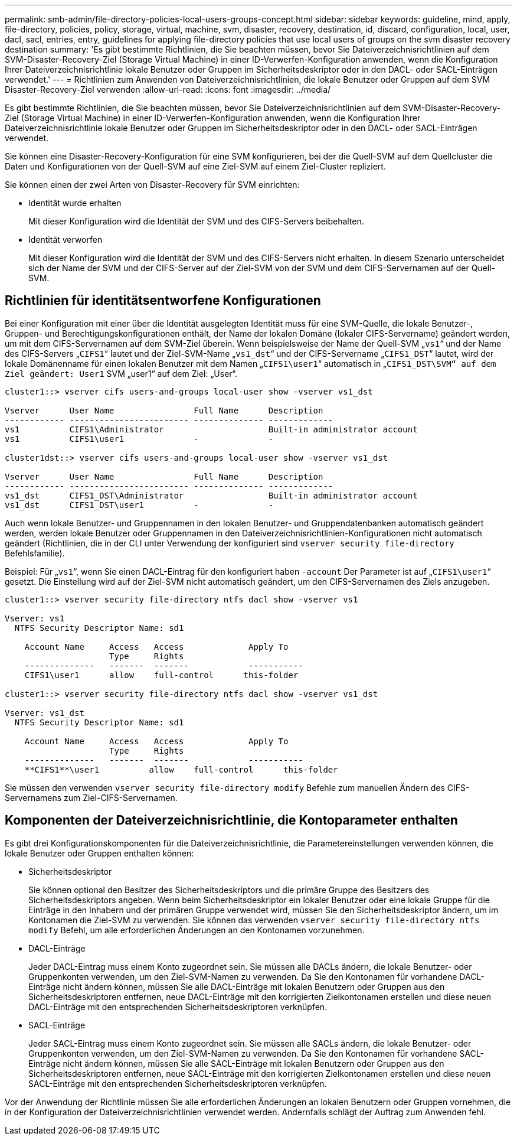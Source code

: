 ---
permalink: smb-admin/file-directory-policies-local-users-groups-concept.html 
sidebar: sidebar 
keywords: guideline, mind, apply, file-directory, policies, policy, storage, virtual, machine, svm, disaster, recovery, destination, id, discard, configuration, local, user, dacl, sacl, entries, entry, guidelines for applying file-directory policies that use local users of groups on the svm disaster recovery destination 
summary: 'Es gibt bestimmte Richtlinien, die Sie beachten müssen, bevor Sie Dateiverzeichnisrichtlinien auf dem SVM-Disaster-Recovery-Ziel (Storage Virtual Machine) in einer ID-Verwerfen-Konfiguration anwenden, wenn die Konfiguration Ihrer Dateiverzeichnisrichtlinie lokale Benutzer oder Gruppen im Sicherheitsdeskriptor oder in den DACL- oder SACL-Einträgen verwendet.' 
---
= Richtlinien zum Anwenden von Dateiverzeichnisrichtlinien, die lokale Benutzer oder Gruppen auf dem SVM Disaster-Recovery-Ziel verwenden
:allow-uri-read: 
:icons: font
:imagesdir: ../media/


[role="lead"]
Es gibt bestimmte Richtlinien, die Sie beachten müssen, bevor Sie Dateiverzeichnisrichtlinien auf dem SVM-Disaster-Recovery-Ziel (Storage Virtual Machine) in einer ID-Verwerfen-Konfiguration anwenden, wenn die Konfiguration Ihrer Dateiverzeichnisrichtlinie lokale Benutzer oder Gruppen im Sicherheitsdeskriptor oder in den DACL- oder SACL-Einträgen verwendet.

Sie können eine Disaster-Recovery-Konfiguration für eine SVM konfigurieren, bei der die Quell-SVM auf dem Quellcluster die Daten und Konfigurationen von der Quell-SVM auf eine Ziel-SVM auf einem Ziel-Cluster repliziert.

Sie können einen der zwei Arten von Disaster-Recovery für SVM einrichten:

* Identität wurde erhalten
+
Mit dieser Konfiguration wird die Identität der SVM und des CIFS-Servers beibehalten.

* Identität verworfen
+
Mit dieser Konfiguration wird die Identität der SVM und des CIFS-Servers nicht erhalten. In diesem Szenario unterscheidet sich der Name der SVM und der CIFS-Server auf der Ziel-SVM von der SVM und dem CIFS-Servernamen auf der Quell-SVM.





== Richtlinien für identitätsentworfene Konfigurationen

Bei einer Konfiguration mit einer über die Identität ausgelegten Identität muss für eine SVM-Quelle, die lokale Benutzer-, Gruppen- und Berechtigungskonfigurationen enthält, der Name der lokalen Domäne (lokaler CIFS-Servername) geändert werden, um mit dem CIFS-Servernamen auf dem SVM-Ziel überein. Wenn beispielsweise der Name der Quell-SVM „`vs1`“ und der Name des CIFS-Servers „`CIFS1`“ lautet und der Ziel-SVM-Name „`vs1_dst`“ und der CIFS-Servername „`CIFS1_DST`“ lautet, wird der lokale Domänenname für einen lokalen Benutzer mit dem Namen „`CIFS1\user1`“ automatisch in „`CIFS1_DST\SVM“ auf dem Ziel geändert: User1` SVM „user1“ auf dem Ziel: „User“.

[listing]
----
cluster1::> vserver cifs users-and-groups local-user show -vserver vs1_dst

Vserver      User Name                Full Name      Description
------------ ------------------------ -------------- -------------
vs1          CIFS1\Administrator                     Built-in administrator account
vs1          CIFS1\user1              -              -

cluster1dst::> vserver cifs users-and-groups local-user show -vserver vs1_dst

Vserver      User Name                Full Name      Description
------------ ------------------------ -------------- -------------
vs1_dst      CIFS1_DST\Administrator                 Built-in administrator account
vs1_dst      CIFS1_DST\user1          -              -
----
Auch wenn lokale Benutzer- und Gruppennamen in den lokalen Benutzer- und Gruppendatenbanken automatisch geändert werden, werden lokale Benutzer oder Gruppennamen in den Dateiverzeichnisrichtlinien-Konfigurationen nicht automatisch geändert (Richtlinien, die in der CLI unter Verwendung der konfiguriert sind `vserver security file-directory` Befehlsfamilie).

Beispiel: Für „`vs1`“, wenn Sie einen DACL-Eintrag für den konfiguriert haben `-account` Der Parameter ist auf „`CIFS1\user1`“ gesetzt. Die Einstellung wird auf der Ziel-SVM nicht automatisch geändert, um den CIFS-Servernamen des Ziels anzugeben.

[listing]
----
cluster1::> vserver security file-directory ntfs dacl show -vserver vs1

Vserver: vs1
  NTFS Security Descriptor Name: sd1

    Account Name     Access   Access             Apply To
                     Type     Rights
    --------------   -------  -------            -----------
    CIFS1\user1      allow    full-control      this-folder

cluster1::> vserver security file-directory ntfs dacl show -vserver vs1_dst

Vserver: vs1_dst
  NTFS Security Descriptor Name: sd1

    Account Name     Access   Access             Apply To
                     Type     Rights
    --------------   -------  -------            -----------
    **CIFS1**\user1          allow    full-control      this-folder
----
Sie müssen den verwenden `vserver security file-directory modify` Befehle zum manuellen Ändern des CIFS-Servernamens zum Ziel-CIFS-Servernamen.



== Komponenten der Dateiverzeichnisrichtlinie, die Kontoparameter enthalten

Es gibt drei Konfigurationskomponenten für die Dateiverzeichnisrichtlinie, die Parametereinstellungen verwenden können, die lokale Benutzer oder Gruppen enthalten können:

* Sicherheitsdeskriptor
+
Sie können optional den Besitzer des Sicherheitsdeskriptors und die primäre Gruppe des Besitzers des Sicherheitsdeskriptors angeben. Wenn beim Sicherheitsdeskriptor ein lokaler Benutzer oder eine lokale Gruppe für die Einträge in den Inhabern und der primären Gruppe verwendet wird, müssen Sie den Sicherheitsdeskriptor ändern, um im Kontonamen die Ziel-SVM zu verwenden. Sie können das verwenden `vserver security file-directory ntfs modify` Befehl, um alle erforderlichen Änderungen an den Kontonamen vorzunehmen.

* DACL-Einträge
+
Jeder DACL-Eintrag muss einem Konto zugeordnet sein. Sie müssen alle DACLs ändern, die lokale Benutzer- oder Gruppenkonten verwenden, um den Ziel-SVM-Namen zu verwenden. Da Sie den Kontonamen für vorhandene DACL-Einträge nicht ändern können, müssen Sie alle DACL-Einträge mit lokalen Benutzern oder Gruppen aus den Sicherheitsdeskriptoren entfernen, neue DACL-Einträge mit den korrigierten Zielkontonamen erstellen und diese neuen DACL-Einträge mit den entsprechenden Sicherheitsdeskriptoren verknüpfen.

* SACL-Einträge
+
Jeder SACL-Eintrag muss einem Konto zugeordnet sein. Sie müssen alle SACLs ändern, die lokale Benutzer- oder Gruppenkonten verwenden, um den Ziel-SVM-Namen zu verwenden. Da Sie den Kontonamen für vorhandene SACL-Einträge nicht ändern können, müssen Sie alle SACL-Einträge mit lokalen Benutzern oder Gruppen aus den Sicherheitsdeskriptoren entfernen, neue SACL-Einträge mit den korrigierten Zielkontonamen erstellen und diese neuen SACL-Einträge mit den entsprechenden Sicherheitsdeskriptoren verknüpfen.



Vor der Anwendung der Richtlinie müssen Sie alle erforderlichen Änderungen an lokalen Benutzern oder Gruppen vornehmen, die in der Konfiguration der Dateiverzeichnisrichtlinien verwendet werden. Andernfalls schlägt der Auftrag zum Anwenden fehl.
